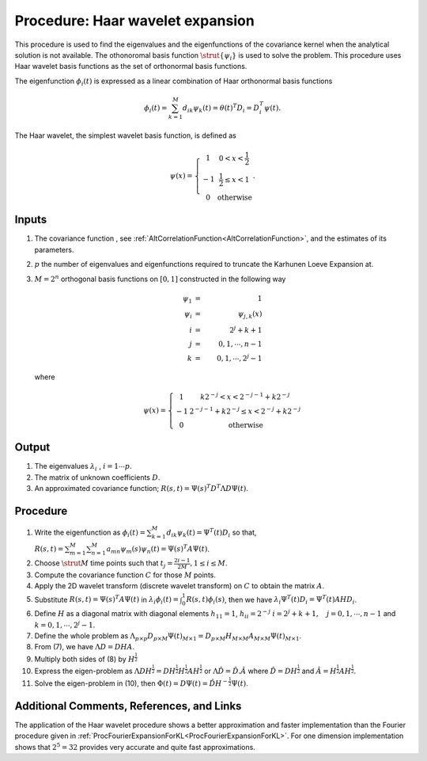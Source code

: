 .. _ProcHaarWaveletExpansionForKL:

Procedure: Haar wavelet expansion
=================================

This procedure is used to find the eigenvalues and the eigenfunctions of
the covariance kernel when the analytical solution is not available. The
othonoromal basis function :math:`\strut{\{\psi_i\}}` is used to solve the
problem. This procedure uses Haar wavelet basis functions as the set of
orthonormal basis functions.

The eigenfunction :math:`\phi_{i}(t)` is expressed as a linear combination
of Haar orthonormal basis functions

.. math::
   \phi_{i}(t)=\sum_{k=1}^M d_{ik} \psi_k(t)=\theta(t)^T
   D_i=D_i^T\psi(t).

The Haar wavelet, the simplest wavelet basis function, is defined as

.. math::
   \psi(x)=\left\{ \begin{array}{cc} 1 & 0<x<\frac{1}{2} \\ -1 &
   \frac{1}{2} \leq x <1 \\ 0 & \mbox{otherwise} \end{array}\right..

Inputs
------

#. The covariance function , see
   :ref:`AltCorrelationFunction<AltCorrelationFunction>`, and the
   estimates of its parameters.
#. :math:`p` the number of eigenvalues and eigenfunctions required
   to truncate the Karhunen Loeve Expansion at.
#. :math:`M=2^n` orthogonal basis functions on :math:`[0,1]`
   constructed in the following way

   .. math::
      \psi_1 &=& 1 \\
      \psi_i &=& \psi_{j,k}(x) \\
      i &= &2^j+k+1 \\
      j &=& 0,1, \cdots, n-1 \\
      k &=& 0,1, \cdots, 2^j-1

   where

   .. math::
      \psi(x)=\left\{ \begin{array}{cc} 1 & k2^{-j}<x<2^{-j-1}+k2^{-j}
      \\ -1 & 2^{-j-1}+k2^{-j} \leq x <2^{-j}+k2^{-j} \\ 0 &
      \mbox{otherwise} \end{array}\right.

Output
------

#. The eigenvalues :math:`\lambda_i` , :math:`i=1\cdots p`.

#. The matrix of unknown coefficients :math:`D`.

#. An approximated covariance function; :math:`R(s,t)=\Psi(s)^T D^T \Lambda
   D \Psi(t)`.

Procedure
---------

1.  Write the eigenfunction as :math:`\phi_i(t)=\sum_{k=1}^M d_{ik}
    \psi_{k}(t)=\Psi^T(t) D_i` so that, :math:`R(s,t)=\sum_{m=1}^M
    \sum_{n=1}^M a_{mn}\psi_m(s) \psi_n(t)=\Psi(s)^T A \Psi(t)`.

2.  Choose :math:`\strut{M}` time points such that :math:`t_j=\frac{2i-1}{2M}, 1
    \leq i \leq M`.

3.  Compute the covariance function :math:`C` for those
    :math:`M` points.

4.  Apply the 2D wavelet transform (discrete wavelet transform) on
    :math:`C` to obtain the matrix :math:`A`.

5.  Substitute :math:`R(s,t)=\Psi(s)^T A \Psi(t)` in
    :math:`\lambda_i\phi_i(t)=\int_{0}^{1} R(s,t)\phi_i(s)`, then we have
    :math:`\lambda_i\Psi^T(t)D_i=\Psi^T(t)AHD_i`.

6.  Define :math:`H` as a diagonal matrix with diagonal elements
    :math:`h_{11}=1`, :math:`h_{ii}=2^{-j}` :math:`i=2^{j}+k+1, \quad j=0,1,
    \cdots, n-1` and :math:`k=0,1, \cdots, 2^j-1`.

7.  Define the whole problem as :math:`\Lambda_{p \times p} D_{p \times M}
    \Psi(t)_{M \times 1}= D_{p \times M} H_{M \times M } A_{M \times
    M} \Psi(t)_{M \times 1}`.

8.  From (7), we have :math:`\Lambda D=D H A`.

9.  Multiply both sides of (8) by :math:`H^{\frac{1}{2}}`

10. Express the eigen-problem as :math:`\Lambda D H^{\frac{1}{2}}=D
    H^{\frac{1}{2}} H^{\frac{1}{2}} A H^{\frac{1}{2}}` or :math:`\Lambda
    \hat{D}=\hat{D}. \hat{A}` where :math:`\hat{D}=DH^{\frac{1}{2}}` and
    :math:`\hat{A}=H^{\frac{1}{2}} A H^{\frac{1}{2}}`.

11. Solve the eigen-problem in (10), then :math:`\Phi(t)=D\Psi(t)=\hat{D}
    H^{-\frac{1}{2}}\Psi(t)`.

Additional Comments, References, and Links
------------------------------------------

The application of the Haar wavelet procedure shows a better
approximation and faster implementation than the Fourier procedure given
in :ref:`ProcFourierExpansionForKL<ProcFourierExpansionForKL>`. For
one dimension implementation shows that :math:`2^5 = 32` provides
very accurate and quite fast approximations.
